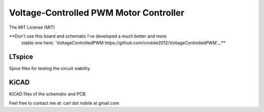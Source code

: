 ***************************************
Voltage-Controlled PWM Motor Controller
***************************************
The MIT License (MIT)

**Don't use this board and schematic I've developed a much better and more
  stable one here: 
  `VoltageControlledPWM https://github.com/cnobile2012/VoltageControlledPWM`_.**

=======
LTspice
=======

Spice files for testing the circuit viability.

=====
KiCAD
=====

KiCAD files of the schematic and PCB.


Feel free to contact me at: carl dot nobile at gmail.com
